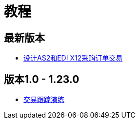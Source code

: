 = 教程

== 最新版本

*  link:/anypoint-b2b/apm-tutorial-td[设计AS2和EDI X12采购订单交易]

== 版本1.0  -  1.23.0

*  link:/anypoint-b2b/transaction-tracking-walkthrough[交易跟踪演练]
